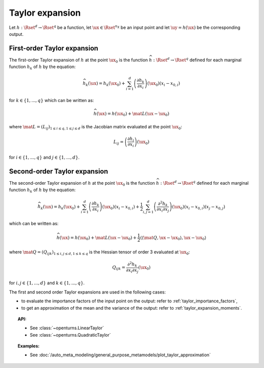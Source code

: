 .. _taylor_expansion:

Taylor expansion
----------------

Let :math:`h: \Rset^d \rightarrow \Rset^q` be a function, let :math:`\ux \in \Rset^{n_X}`
be an input point and let :math:`\uy=h(\ux)` be the corresponding output.

First-order Taylor expansion
~~~~~~~~~~~~~~~~~~~~~~~~~~~~

The first-order Taylor expansion of :math:`h` at the point :math:`\ux_0` is the function
:math:`\widehat{h}: \Rset^d \rightarrow \Rset^q` defined for each marginal function
:math:`h_k` of :math:`h`  by the equation:

.. math::

   \widehat{h}_k(\ux) = h_k(\ux_0) + \sum_{i=1}^{d} \left(\frac{\partial h_k}{\partial x_i}\right)(\ux_0)\left(x_i - x_{0,i} \right)

for :math:`k \in \{1, ..., q\}` which can be written as:

.. math::

    \widehat{h}(\ux) = h(\ux_0) + \mat{L} (\ux-\ux_0)


where :math:`\mat{L} = (L_{ij})_{1 \leq i \leq q, 1\leq j \leq d}` is the Jacobian
matrix evaluated at the point :math:`\ux_0`:

.. math::

    L_{ij} = \left(\frac{\partial h_i}{\partial x_i}\right)(\ux_0)

for :math:`i \in \{1, ..., q\}` and :math:`j \in \{1, ..., d\}`.


Second-order Taylor expansion
~~~~~~~~~~~~~~~~~~~~~~~~~~~~~

The second-order Taylor expansion of :math:`h` at the point :math:`\ux_0` is the function
:math:`\widehat{h}: \Rset^d \rightarrow \Rset^q` defined for each marginal function
:math:`h_k` of :math:`h`  by the equation:

.. math::

   \widehat{h}_k(\ux) = h_k(\ux_0) + \sum_{i=1}^{d}  \left(\frac{\partial h_k}{\partial x_i}\right)(\ux_0)
   \left(x_i - x_{0,i} \right) +  \frac{1}{2} \sum_{i,j = 1}^d \left( \frac{\partial^2 h_k}{\partial x_i
   \partial x_j}\right)(\ux_0)(x_i-x_{0,i})(x_j-x_{0,j})


which can be written as:

.. math::

    \widehat{h}(\ux) = h(\ux_0) + \mat{L} (\ux-\ux_0) +  \frac{1}{2}  \left\langle \left\langle\mat{Q},\ux-
    \ux_0 \right \rangle, \ux-\ux_0 \right \rangle


where :math:`\mat{Q} = (Q_{ijk})_{1 \leq i,j \leq d, 1\leq k \leq q}` is the Hessian tensor of order 3 evaluated at :math:`\ux_0`:


.. math::

    Q_{ijk} = \frac{\partial^2 h_k}{\partial x_i \partial x_j} (\ux_0)

for :math:`i, j \in \{1, ..., d\}` and :math:`k \in \{1, ..., q\}`.

The first and second order Taylor expansions are used in the following cases:

- to evaluate the importance factors of the input point on the output: refer to :ref:`taylor_importance_factors`,

- to get an approximation of the mean and the variance of the output: refer to :ref:`taylor_expansion_moments`.


.. topic:: API:

    - See :class:`~openturns.LinearTaylor`
    - See :class:`~openturns.QuadraticTaylor`

.. topic:: Examples:

    - See :doc:`/auto_meta_modeling/general_purpose_metamodels/plot_taylor_approximation`

